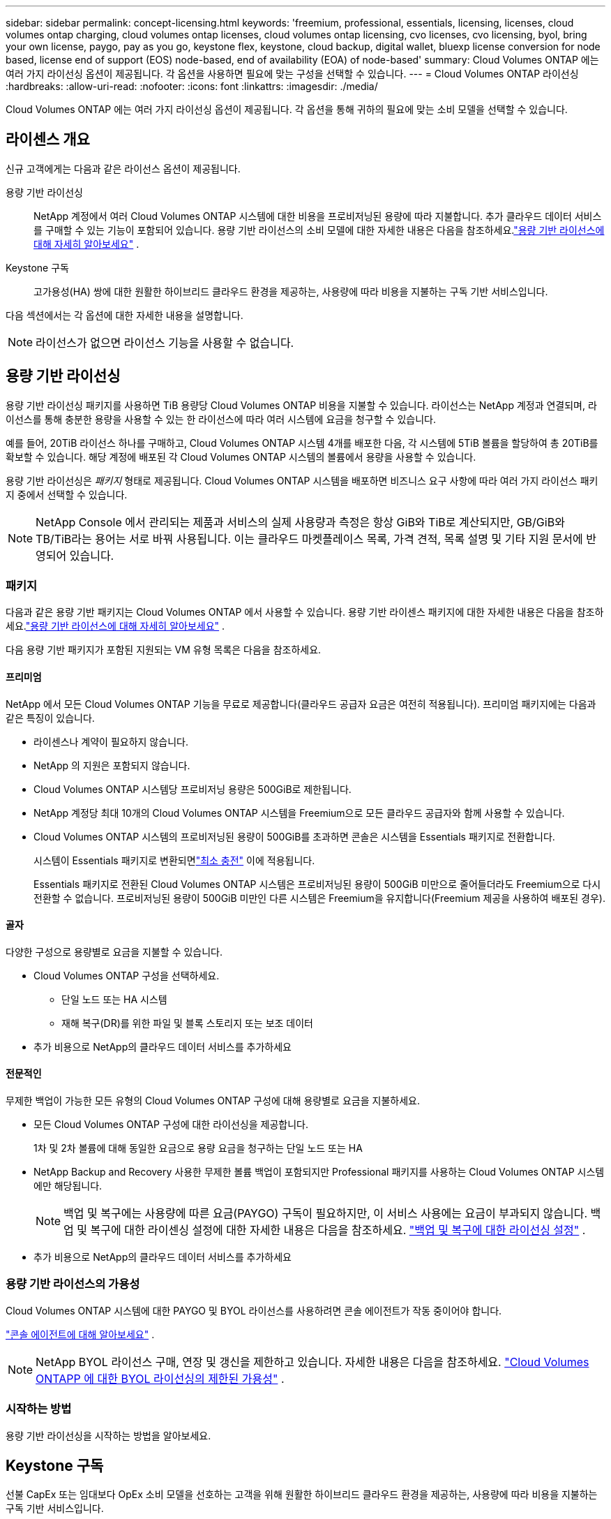 ---
sidebar: sidebar 
permalink: concept-licensing.html 
keywords: 'freemium, professional, essentials, licensing, licenses, cloud volumes ontap charging, cloud volumes ontap licenses, cloud volumes ontap licensing, cvo licenses, cvo licensing, byol, bring your own license, paygo, pay as you go, keystone flex, keystone, cloud backup, digital wallet, bluexp license conversion for node based, license end of support (EOS) node-based, end of availability (EOA) of node-based' 
summary: Cloud Volumes ONTAP 에는 여러 가지 라이선싱 옵션이 제공됩니다. 각 옵션을 사용하면 필요에 맞는 구성을 선택할 수 있습니다. 
---
= Cloud Volumes ONTAP 라이선싱
:hardbreaks:
:allow-uri-read: 
:nofooter: 
:icons: font
:linkattrs: 
:imagesdir: ./media/


[role="lead"]
Cloud Volumes ONTAP 에는 여러 가지 라이선싱 옵션이 제공됩니다. 각 옵션을 통해 귀하의 필요에 맞는 소비 모델을 선택할 수 있습니다.



== 라이센스 개요

신규 고객에게는 다음과 같은 라이선스 옵션이 제공됩니다.

용량 기반 라이선싱:: NetApp 계정에서 여러 Cloud Volumes ONTAP 시스템에 대한 비용을 프로비저닝된 용량에 따라 지불합니다.  추가 클라우드 데이터 서비스를 구매할 수 있는 기능이 포함되어 있습니다.  용량 기반 라이선스의 소비 모델에 대한 자세한 내용은 다음을 참조하세요.link:concept-licensing-charging.html["용량 기반 라이선스에 대해 자세히 알아보세요"] .
Keystone 구독:: 고가용성(HA) 쌍에 대한 원활한 하이브리드 클라우드 환경을 제공하는, 사용량에 따라 비용을 지불하는 구독 기반 서비스입니다.


다음 섹션에서는 각 옵션에 대한 자세한 내용을 설명합니다.


NOTE: 라이선스가 없으면 라이선스 기능을 사용할 수 없습니다.



== 용량 기반 라이선싱

용량 기반 라이선싱 패키지를 사용하면 TiB 용량당 Cloud Volumes ONTAP 비용을 지불할 수 있습니다. 라이선스는 NetApp 계정과 연결되며, 라이선스를 통해 충분한 용량을 사용할 수 있는 한 라이선스에 따라 여러 시스템에 요금을 청구할 수 있습니다.

예를 들어, 20TiB 라이선스 하나를 구매하고, Cloud Volumes ONTAP 시스템 4개를 배포한 다음, 각 시스템에 5TiB 볼륨을 할당하여 총 20TiB를 확보할 수 있습니다.  해당 계정에 배포된 각 Cloud Volumes ONTAP 시스템의 볼륨에서 용량을 사용할 수 있습니다.

용량 기반 라이선싱은 _패키지_ 형태로 제공됩니다. Cloud Volumes ONTAP 시스템을 배포하면 비즈니스 요구 사항에 따라 여러 가지 라이선스 패키지 중에서 선택할 수 있습니다.


NOTE: NetApp Console 에서 관리되는 제품과 서비스의 실제 사용량과 측정은 항상 GiB와 TiB로 계산되지만, GB/GiB와 TB/TiB라는 용어는 서로 바꿔 사용됩니다.  이는 클라우드 마켓플레이스 목록, 가격 견적, 목록 설명 및 기타 지원 문서에 반영되어 있습니다.



=== 패키지

다음과 같은 용량 기반 패키지는 Cloud Volumes ONTAP 에서 사용할 수 있습니다.  용량 기반 라이센스 패키지에 대한 자세한 내용은 다음을 참조하세요.link:concept-licensing-charging.html["용량 기반 라이선스에 대해 자세히 알아보세요"] .

다음 용량 기반 패키지가 포함된 지원되는 VM 유형 목록은 다음을 참조하세요.

ifdef::azure[]

* link:https://docs.netapp.com/us-en/cloud-volumes-ontap-relnotes/reference-configs-azure.html["Azure에서 지원되는 구성"^]


endif::azure[]

ifdef::gcp[]

* link:https://docs.netapp.com/us-en/cloud-volumes-ontap-relnotes/reference-configs-gcp.html["Google Cloud에서 지원되는 구성"^]


endif::gcp[]



==== 프리미엄

NetApp 에서 모든 Cloud Volumes ONTAP 기능을 무료로 제공합니다(클라우드 공급자 요금은 여전히 ​​적용됩니다).  프리미엄 패키지에는 다음과 같은 특징이 있습니다.

* 라이센스나 계약이 필요하지 않습니다.
* NetApp 의 지원은 포함되지 않습니다.
* Cloud Volumes ONTAP 시스템당 프로비저닝 용량은 500GiB로 제한됩니다.
* NetApp 계정당 최대 10개의 Cloud Volumes ONTAP 시스템을 Freemium으로 모든 클라우드 공급자와 함께 사용할 수 있습니다.
* Cloud Volumes ONTAP 시스템의 프로비저닝된 용량이 500GiB를 초과하면 콘솔은 시스템을 Essentials 패키지로 전환합니다.
+
시스템이 Essentials 패키지로 변환되면link:concept-licensing-charging.html#minimum-charge["최소 충전"] 이에 적용됩니다.

+
Essentials 패키지로 전환된 Cloud Volumes ONTAP 시스템은 프로비저닝된 용량이 500GiB 미만으로 줄어들더라도 Freemium으로 다시 전환할 수 없습니다.  프로비저닝된 용량이 500GiB 미만인 다른 시스템은 Freemium을 유지합니다(Freemium 제공을 사용하여 배포된 경우).





==== 골자

다양한 구성으로 용량별로 요금을 지불할 수 있습니다.

* Cloud Volumes ONTAP 구성을 선택하세요.
+
** 단일 노드 또는 HA 시스템
** 재해 복구(DR)를 위한 파일 및 블록 스토리지 또는 보조 데이터


* 추가 비용으로 NetApp의 클라우드 데이터 서비스를 추가하세요




==== 전문적인

무제한 백업이 가능한 모든 유형의 Cloud Volumes ONTAP 구성에 대해 용량별로 요금을 지불하세요.

* 모든 Cloud Volumes ONTAP 구성에 대한 라이선싱을 제공합니다.
+
1차 및 2차 볼륨에 대해 동일한 요금으로 용량 요금을 청구하는 단일 노드 또는 HA

* NetApp Backup and Recovery 사용한 무제한 볼륨 백업이 포함되지만 Professional 패키지를 사용하는 Cloud Volumes ONTAP 시스템에만 해당됩니다.
+

NOTE: 백업 및 복구에는 사용량에 따른 요금(PAYGO) 구독이 필요하지만, 이 서비스 사용에는 요금이 부과되지 않습니다.  백업 및 복구에 대한 라이센싱 설정에 대한 자세한 내용은 다음을 참조하세요. https://docs.netapp.com/us-en/bluexp-backup-recovery/task-licensing-cloud-backup.html["백업 및 복구에 대한 라이선싱 설정"^] .

* 추가 비용으로 NetApp의 클라우드 데이터 서비스를 추가하세요




=== 용량 기반 라이선스의 가용성

Cloud Volumes ONTAP 시스템에 대한 PAYGO 및 BYOL 라이선스를 사용하려면 콘솔 에이전트가 작동 중이어야 합니다.

https://docs.netapp.com/us-en/bluexp-setup-admin/concept-connectors.html#impact-on-cloud-volumes-ontap["콘솔 에이전트에 대해 알아보세요"^] .


NOTE: NetApp BYOL 라이선스 구매, 연장 및 갱신을 제한하고 있습니다. 자세한 내용은 다음을 참조하세요.  https://docs.netapp.com/us-en/bluexp-cloud-volumes-ontap/whats-new.html#restricted-availability-of-byol-licensing-for-cloud-volumes-ontap["Cloud Volumes ONTAPP 에 대한 BYOL 라이선싱의 제한된 가용성"^] .



=== 시작하는 방법

용량 기반 라이선싱을 시작하는 방법을 알아보세요.

ifdef::aws[]

* link:task-set-up-licensing-aws.html["AWS에서 Cloud Volumes ONTAP 에 대한 라이선싱 설정"]


endif::aws[]

ifdef::azure[]

* link:task-set-up-licensing-azure.html["Azure에서 Cloud Volumes ONTAP 에 대한 라이선싱 설정"]


endif::azure[]

ifdef::gcp[]

* link:task-set-up-licensing-google.html["Google Cloud에서 Cloud Volumes ONTAP 에 대한 라이선싱 설정"]


endif::gcp[]



== Keystone 구독

선불 CapEx 또는 임대보다 OpEx 소비 모델을 선호하는 고객을 위해 원활한 하이브리드 클라우드 환경을 제공하는, 사용량에 따라 비용을 지불하는 구독 기반 서비스입니다.

요금은 Keystone 구독에서 하나 이상의 Cloud Volumes ONTAP HA 쌍에 대해 약속한 용량 크기에 따라 부과됩니다.

각 볼륨에 대해 제공된 용량은 집계되어 Keystone 구독에 약정된 용량과 주기적으로 비교되며, 초과분은 Keystone 구독에 버스트로 청구됩니다.

link:https://docs.netapp.com/us-en/keystone-staas/index.html["NetApp Keystone 에 대해 자세히 알아보세요"^] .



=== 지원되는 구성

Keystone 구독은 HA 쌍으로 지원됩니다.  이 라이선싱 옵션은 현재 단일 노드 시스템에서는 지원되지 않습니다.



=== 용량 제한

용량 기반 라이선싱 모델에서 각 Cloud Volumes ONTAP 시스템은 개체 스토리지에 대한 계층화를 지원하며, 전체 계층화 용량은 클라우드 공급자의 버킷 한도까지 확장될 수 있습니다. 라이센스에는 용량 제한이 부과되지 않지만 다음을 따르십시오. https://www.netapp.com/pdf.html?item=/media/17239-tr-4598.pdf["FabricPool 모범 사례"^] 계층화를 구성하고 관리할 때 최적의 성능, 안정성 및 비용 효율성을 보장합니다.

각 클라우드 공급자의 용량 제한에 대한 자세한 내용은 해당 문서를 참조하세요.

* https://docs.aws.amazon.com/AmazonS3/latest/userguide/BucketRestrictions.html["AWS 문서"^]
* https://learn.microsoft.com/en-us/azure/storage/common/scalability-targets-standard-account["관리 디스크에 대한 Azure 설명서"^]그리고 https://learn.microsoft.com/en-us/azure/storage/blobs/scalability-targets["Blob 저장소에 대한 Azure 설명서"^]
* https://cloud.google.com/storage/docs/buckets["Google Cloud 문서"^]




=== 시작하는 방법

Keystone 구독을 시작하는 방법을 알아보세요.

ifdef::aws[]

* link:task-set-up-licensing-aws.html["AWS에서 Cloud Volumes ONTAP 에 대한 라이선싱 설정"]


endif::aws[]

ifdef::azure[]

* link:task-set-up-licensing-azure.html["Azure에서 Cloud Volumes ONTAP 에 대한 라이선싱 설정"]


endif::azure[]

ifdef::gcp[]

* link:task-set-up-licensing-google.html["Google Cloud에서 Cloud Volumes ONTAP 에 대한 라이선싱 설정"]


endif::gcp[]



== 노드 기반 라이선싱

노드 기반 라이선싱은 노드별로 Cloud Volumes ONTAP 대한 라이선스를 부여할 수 있는 이전 세대 라이선스 모델입니다.  이 라이선스 모델은 신규 고객에게는 제공되지 않습니다.  노드별 요금 청구는 위에 설명된 용량별 요금 청구 방식으로 대체되었습니다.

NetApp 노드 기반 라이선싱의 가용성 종료(EOA) 및 지원 종료(EOS)를 계획했습니다.  EOA 및 EOS 이후에는 노드 기반 라이선스를 용량 기반 라이선스로 전환해야 합니다.

자세한 내용은 다음을 참조하세요. https://mysupport.netapp.com/info/communications/CPC-00589.html["고객 공지: CPC-00589"^] .



=== 노드 기반 라이선스 제공 종료

2024년 11월 11일부터 노드 기반 라이선스의 제한된 제공이 종료되었습니다. 노드 기반 라이선싱에 대한 지원은 2024년 12월 31일에 종료됩니다.

EOA 날짜를 넘어서도 유효한 노드 기반 계약이 있는 경우, 계약이 만료될 때까지 라이선스를 계속 사용할 수 있습니다.  계약이 만료되면 용량 기반 라이선스 모델로 전환해야 합니다.  Cloud Volumes ONTAP 노드에 대한 장기 계약이 없는 경우 EOS 날짜 전에 전환을 계획하는 것이 중요합니다.

다음 표를 통해 각 라이선스 유형과 EOA가 라이선스 유형에 미치는 영향에 대해 자세히 알아보세요.

[cols="2*"]
|===
| 라이센스 유형 | EOA 이후의 영향 


 a| 
BYOL(Bring Your Own License)을 통해 구매한 유효한 노드 기반 라이선스
 a| 
라이센스는 만료일까지 유효합니다.  기존에 사용되지 않은 노드 기반 라이선스는 새로운 Cloud Volumes ONTAP 시스템을 배포하는 데 사용할 수 있습니다.



 a| 
BYOL을 통해 구매한 노드 기반 라이센스가 만료되었습니다.
 a| 
이 라이선스를 사용하여 새로운 Cloud Volumes ONTAP 시스템을 배포할 수 없습니다.  기존 시스템은 계속 작동할 수 있지만 EOS 날짜 이후에는 시스템에 대한 지원이나 업데이트를 받을 수 없습니다.



 a| 
PAYGO 구독이 포함된 유효한 노드 기반 라이센스
 a| 
EOS 날짜 이후에는 용량 기반 라이선스로 전환할 때까지 NetApp 지원을 받을 수 없습니다.

|===
.제외 사항
NetApp 특정 상황에서는 특별한 고려가 필요하다는 점을 인식하고 있으며, 노드 기반 라이선싱의 EOA 및 EOS는 다음과 같은 경우에는 적용되지 않습니다.

* 미국 공공 부문 고객
* 개인 모드 배포
* AWS에서 Cloud Volumes ONTAP 의 중국 지역 배포


이러한 특정 시나리오에서 NetApp 계약 의무와 운영적 요구 사항을 준수하면서 고유한 라이선스 요구 사항을 해결하기 위한 지원을 제공합니다.


NOTE: 이러한 시나리오에서도 새로운 노드 기반 라이선스와 라이선스 갱신은 승인일로부터 최대 1년 동안 유효합니다.



== 라이센스 변환

콘솔을 사용하면 라이선스 변환 도구를 통해 노드 기반 라이선스를 용량 기반으로 원활하게 변환할 수 있습니다.  노드 기반 라이센싱의 EOA에 대한 정보는 다음을 참조하세요.link:concept-licensing.html#end-of-availability-of-node-based-licenses["노드 기반 라이선스 제공 종료"] .

전환하기 전에 두 라이선스 모델의 차이점을 숙지하는 것이 좋습니다.  노드 기반 라이선싱에는 각 ONTAP 인스턴스에 대한 고정 용량이 포함되어 있어 유연성이 제한될 수 있습니다.  반면, 용량 기반 라이선싱은 여러 인스턴스에서 공유 스토리지 풀을 허용하여 유연성을 높이고 리소스 활용도를 최적화하며 작업 부하를 재분배할 때 발생할 수 있는 재정적 불이익 가능성을 줄입니다.  용량 기반 요금 청구는 변화하는 저장 요구 사항에 맞게 원활하게 조정됩니다.

이 변환을 수행하는 방법을 알아보려면 다음을 참조하세요.link:task-convert-node-capacity.html["Cloud Volumes ONTAP 노드 기반 라이선스를 용량 기반 라이선스로 변환"] .


NOTE: 용량 기반 라이선싱에서 노드 기반 라이선싱으로 시스템을 전환하는 것은 지원되지 않습니다.
